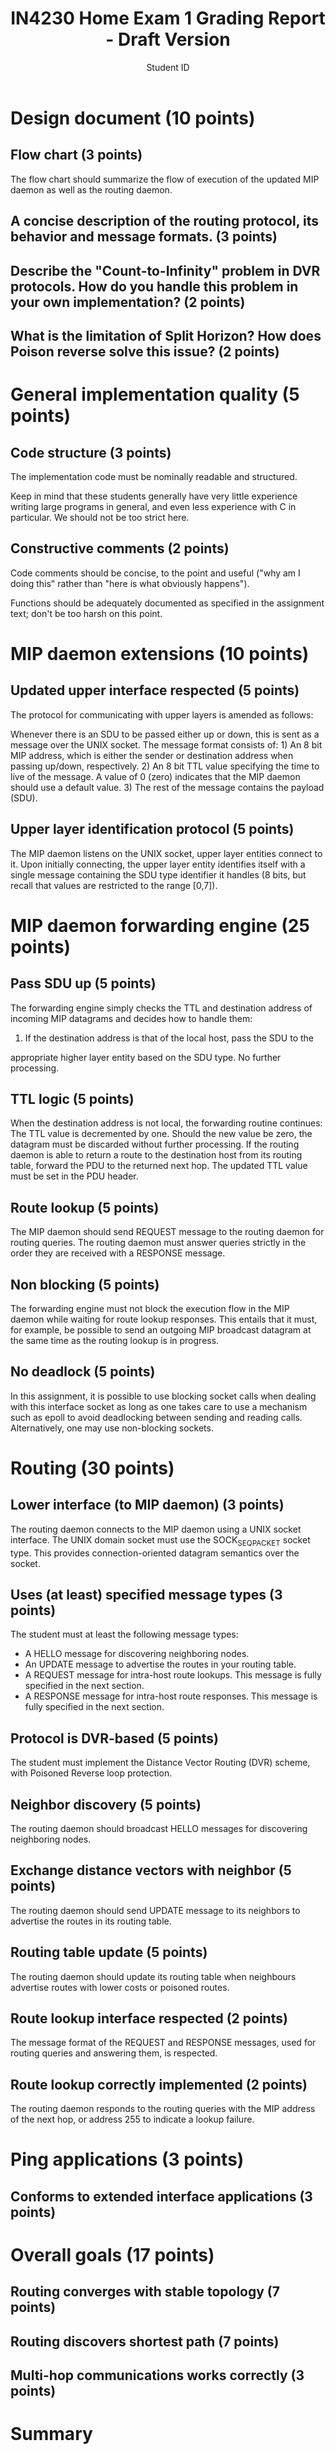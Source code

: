 #+title: IN4230 Home Exam 1 Grading Report - Draft Version
#+subtitle: Student ID


* Design document (10 points)

** Flow chart (3 points)

The flow chart should summarize the flow of execution of the updated MIP daemon
as well as the routing daemon.

** A concise description of the routing protocol, its behavior and message formats. (3 points)

** Describe the "Count-to-Infinity" problem in DVR protocols. How do you handle this problem in your own implementation? (2 points)

** What is the limitation of Split Horizon? How does Poison reverse solve this issue? (2 points)


* General implementation quality (5 points)

** Code structure (3 points)

The implementation code must be nominally readable and structured.

Keep in mind that these students generally have very little experience writing
large programs in general, and even less experience with C in particular. We
should not be too strict here.

** Constructive comments (2 points)

Code comments should be concise, to the point and useful ("why am I doing this"
rather than "here is what obviously happens").

Functions should be adequately documented as specified in the assignment text;
don't be too harsh on this point.


* MIP daemon extensions (10 points)

** Updated upper interface respected (5 points)

The protocol for communicating with upper layers is amended as follows:

Whenever there is an SDU to be passed either up or down, this is sent as a
message over the UNIX socket. The message format consists of: 1) An 8 bit MIP
address, which is either the sender or destination address when passing up/down,
respectively. 2) An 8 bit TTL value specifying the time to live of the message.
A value of 0 (zero) indicates that the MIP daemon should use a default value. 3)
The rest of the message contains the payload (SDU).

** Upper layer identification protocol (5 points)

The MIP daemon listens on the UNIX socket, upper layer entities connect to it.
Upon initially connecting, the upper layer entity identifies itself with a
single message containing the SDU type identifier it handles (8 bits, but recall
that values are restricted to the range [0,7]).


* MIP daemon forwarding engine (25 points)

** Pass SDU up (5 points)

The forwarding engine simply checks the TTL and destination address of incoming
MIP datagrams and decides how to handle them:

1) If the destination address is that of the local host, pass the SDU to the
appropriate higher layer entity based on the SDU type. No further processing.

** TTL logic (5 points)

When the destination address is not local, the forwarding routine continues: The
TTL value is decremented by one. Should the new value be zero, the datagram must
be discarded without further processing. If the routing daemon is able to return
a route to the destination host from its routing table, forward the PDU to the
returned next hop. The updated TTL value must be set in the PDU header.

** Route lookup (5 points)

The MIP daemon should send REQUEST message to the routing daemon for routing
queries. The routing daemon must answer queries strictly in the order they are
received with a RESPONSE message.

** Non blocking (5 points)

The forwarding engine must not block the execution flow in the MIP daemon while
waiting for route lookup responses. This entails that it must, for example, be
possible to send an outgoing MIP broadcast datagram at the same time as the
routing lookup is in progress.

** No deadlock (5 points)

In this assignment, it is possible to use blocking socket calls when dealing
with this interface socket as long as one takes care to use a mechanism such as
epoll to avoid deadlocking between sending and reading calls. Alternatively, one
may use non-blocking sockets.


* Routing (30 points)

** Lower interface (to MIP daemon) (3 points)

The routing daemon connects to the MIP daemon using a UNIX socket interface. The
UNIX domain socket must use the SOCK_SEQPACKET socket type. This provides
connection-oriented datagram semantics over the socket.

** Uses (at least) specified message types (3 points)

The student must at least the following message types:

- A HELLO message for discovering neighboring nodes.
- An UPDATE message to advertise the routes in your routing table.
- A REQUEST message for intra-host route lookups. This message is fully
  specified in the next section.
- A RESPONSE message for intra-host route responses. This message is fully
  specified in the next section.

** Protocol is DVR-based (5 points)

The student must implement the Distance Vector Routing (DVR) scheme, with
Poisoned Reverse loop protection.

** Neighbor discovery (5 points)

The routing daemon should broadcast HELLO messages for discovering neighboring
nodes.

** Exchange distance vectors with neighbor (5 points)

The routing daemon should send UPDATE message to its neighbors to advertise the
routes in its routing table.

** Routing table update (5 points)

The routing daemon should update its routing table when neighbours advertise
routes with lower costs or poisoned routes.

** Route lookup interface respected (2 points)

The message format of the REQUEST and RESPONSE messages, used for routing
queries and answering them, is respected.

** Route lookup correctly implemented (2 points)

The routing daemon responds to the routing queries with the MIP address of the
next hop, or address 255 to indicate a lookup failure.


* Ping applications (3 points)

** Conforms to extended interface applications (3 points)


* Overall goals (17 points)

** Routing converges with stable topology (7 points)

** Routing discovers shortest path (7 points)

** Multi-hop communications works correctly (3 points)


* Summary

| Candidate ID                                |      |
|---------------------------------------------+------|
| *Design document*                           | *10* |
|---------------------------------------------+------|
| Flow chart                                  |    3 |
| Protocol description                        |    3 |
| Q1: Count-to-Infinity                       |    2 |
| Q2: Split Horizon                           |    2 |
|---------------------------------------------+------|
| *General implementation quality*            |  *5* |
|---------------------------------------------+------|
| Code structure                              |    3 |
| Constructive comments                       |    2 |
|---------------------------------------------+------|
| *MIP daemon extensions*                     | *10* |
|---------------------------------------------+------|
| Updated upper interface respected           |    5 |
| Upper layer identification protocol         |    5 |
|---------------------------------------------+------|
| *MIP daemon forwarding engine*              | *25* |
|---------------------------------------------+------|
| Pass SDU up                                 |    5 |
| TTL logic                                   |    5 |
| Route lookup                                |    5 |
| Non blocking                                |    5 |
| No deadlock                                 |    5 |
|---------------------------------------------+------|
| *Routing*                                   | *30* |
|---------------------------------------------+------|
| Lower interface (to MIP daemon)             |    3 |
| Uses (at least) specified message types     |    3 |
| Protocol is DVR-based                       |    5 |
| Neighbor discovery                          |    5 |
| Exchange distance vectors with neighbor     |    5 |
| Routing table update                        |    5 |
| Route lookup interface respected            |    2 |
| Route lookup correctly implemented          |    2 |
|---------------------------------------------+------|
| *Ping applications*                         |  *3* |
|---------------------------------------------+------|
| Conforms to extended interface applications |    3 |
|---------------------------------------------+------|
| *Overall goals*                             | *17* |
|---------------------------------------------+------|
| Routing converges with stable topology      |    7 |
| Routing discovers shortest path             |    7 |
| Multi-hop communications works correctly    |    3 |
|---------------------------------------------+------|
| Total score                                 |      |
